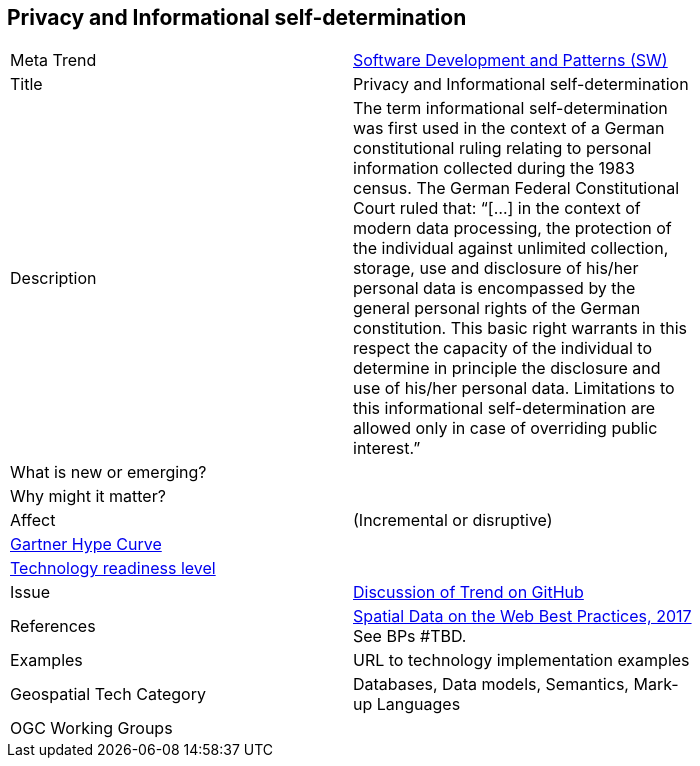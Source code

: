 //////
comment
//////


<<<

== Privacy and Informational self-determination

<<<

[width="80%"]
|=======================

|Meta Trend	|link:https://github.com/opengeospatial/OGC-Technology-Trends/blob/master/chapter-08.adoc[Software Development and Patterns (SW)]
|Title | Privacy and Informational self-determination
|Description | The term informational self-determination was first used in the context of a German constitutional ruling relating to personal information collected during the 1983 census. The German Federal Constitutional Court ruled that: “[...] in the context of modern data processing, the protection of the individual against unlimited collection, storage, use and disclosure of his/her personal data is encompassed by the general personal rights of the German constitution. This basic right warrants in this respect the capacity of the individual to determine in principle the disclosure and use of his/her personal data. Limitations to this informational self-determination are allowed only in case of overriding public interest.”
| What is new or emerging?	|
| Why might it matter? |
|Affect   |  (Incremental or disruptive)
| link:http://www.gartner.com/technology/research/methodologies/hype-cycle.jsp[Gartner Hype Curve] |
| link:https://esto.nasa.gov/technologists_trl.html[Technology readiness level] |
| Issue | link:TBD[Discussion of Trend on GitHub]
|References | link:https://www.w3.org/TR/sdw-bp/[Spatial Data on the Web Best Practices, 2017] See BPs #TBD.
|Examples | URL to technology implementation examples
|Geospatial Tech Category 	| Databases, Data models, Semantics, Mark-up Languages
|OGC Working Groups |
|=======================
